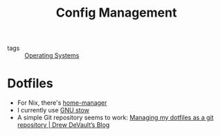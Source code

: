 :PROPERTIES:
:ID:       83565f85-558f-4144-962a-8ac0c8499af0
:END:
#+title: Config Management

- tags :: [[id:e5f08144-5c0d-4a74-a10a-34a37b89b49c][Operating Systems]]

* Dotfiles

- For Nix, there's [[https://github.com/rycee/home-manager][home-manager]]
- I currently use [[https://www.gnu.org/software/stow/][GNU stow]]
- A simple Git repository seems to work: [[https://drewdevault.com/2019/12/30/dotfiles.html][Managing my dotfiles as a git repository | Drew DeVault’s Blog]]
